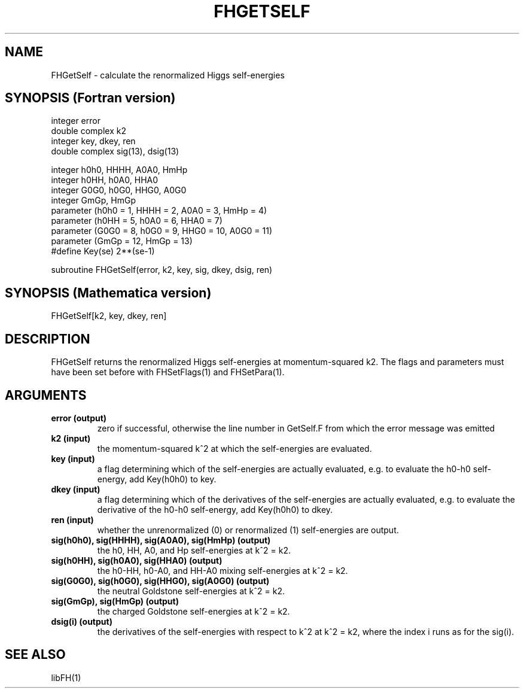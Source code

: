 .TH FHGETSELF 1 "24-Apr-2015"
.SH NAME
.PP
FHGetSelf \- calculate the renormalized Higgs self-energies
.SH SYNOPSIS (Fortran version)
.PP
integer error
.br
double complex k2
.br
integer key, dkey, ren
.br
double complex sig(13), dsig(13)
.sp
integer h0h0, HHHH, A0A0, HmHp
.br
integer h0HH, h0A0, HHA0
.br
integer G0G0, h0G0, HHG0, A0G0
.br
integer GmGp, HmGp
.br
parameter (h0h0 = 1, HHHH = 2, A0A0 = 3, HmHp = 4)
.br
parameter (h0HH = 5, h0A0 = 6, HHA0 = 7)
.br
parameter (G0G0 = 8, h0G0 = 9, HHG0 = 10, A0G0 = 11)
.br
parameter (GmGp = 12, HmGp = 13)
.br
#define Key(se) 2**(se-1)
.sp
subroutine FHGetSelf(error, k2, key, sig, dkey, dsig, ren)
.SH SYNOPSIS (Mathematica version)
.PP
FHGetSelf[k2, key, dkey, ren]
.SH DESCRIPTION
FHGetSelf returns the renormalized Higgs self-energies at momentum-squared
k2.  The flags and parameters must have been set before with FHSetFlags(1)
and FHSetPara(1).
.SH ARGUMENTS
.TP
.B error (output)
zero if successful, otherwise the line number in GetSelf.F from which
the error message was emitted
.TP
.B k2 (input)
the momentum-squared k^2 at which the self-energies are evaluated.
.TP
.B key (input)
a flag determining which of the self-energies are actually evaluated,
e.g. to evaluate the h0-h0 self-energy, add Key(h0h0) to key.
.TP
.B dkey (input)
a flag determining which of the derivatives of the self-energies
are actually evaluated, e.g. to evaluate the derivative of the h0-h0
self-energy, add Key(h0h0) to dkey.
.TP
.B ren (input)
whether the unrenormalized (0) or renormalized (1) self-energies
are output.
.TP
.B sig(h0h0), sig(HHHH), sig(A0A0), sig(HmHp) (output)
the h0, HH, A0, and Hp self-energies at k^2 = k2.
.TP
.B sig(h0HH), sig(h0A0), sig(HHA0) (output)
the h0-HH, h0-A0, and HH-A0 mixing self-energies at k^2 = k2.
.TP
.B sig(G0G0), sig(h0G0), sig(HHG0), sig(A0G0) (output)
the neutral Goldstone self-energies at k^2 = k2.
.TP
.B sig(GmGp), sig(HmGp) (output)
the charged Goldstone self-energies at k^2 = k2.
.TP
.B dsig(i) (output)
the derivatives of the self-energies with respect to k^2 at k^2 = k2,
where the index i runs as for the sig(i).
.SH SEE ALSO
.PP
libFH(1)

